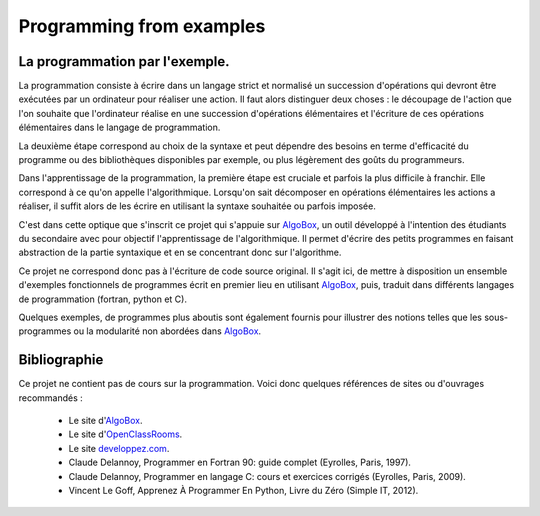=========================
Programming from examples
=========================

La programmation par l'exemple. 
-------------------------------

La programmation consiste à écrire dans un langage strict et normalisé un succession
d'opérations qui devront être exécutées par un ordinateur pour réaliser une action. Il
faut alors distinguer deux choses : le découpage de l'action que l'on souhaite que
l'ordinateur réalise en une succession d'opérations élémentaires et l'écriture de ces
opérations élémentaires dans le langage de programmation.

La deuxième étape correspond au choix de la syntaxe et peut dépendre des besoins en terme
d'efficacité du programme ou des bibliothèques disponibles par exemple, ou plus
légèrement des goûts du programmeurs.

Dans l'apprentissage de la programmation, la première étape est cruciale et parfois la plus 
difficile à franchir. Elle correspond à ce qu'on appelle l'algorithmique. Lorsqu'on sait 
décomposer en opérations élémentaires les actions a réaliser, il suffit alors de les écrire 
en utilisant la syntaxe souhaitée ou parfois imposée.

C'est dans cette optique que s'inscrit ce projet qui s'appuie sur 
`AlgoBox <http://www.xm1math.net/algobox/>`_, un outil développé à l'intention des étudiants 
du secondaire avec pour objectif l'apprentissage de l'algorithmique. Il permet d'écrire
des petits programmes en faisant abstraction de la partie syntaxique et en se concentrant
donc sur l'algorithme.

Ce projet ne correspond donc pas à l'écriture de code source original. Il s'agit ici, de 
mettre à disposition un ensemble d'exemples fonctionnels de programmes écrit en premier
lieu en utilisant `AlgoBox <http://www.xm1math.net/algobox/>`_, puis, traduit dans 
différents langages de programmation (fortran, python et C).

Quelques exemples, de programmes plus aboutis sont également fournis pour illustrer des
notions telles que les sous-programmes ou la modularité non abordées dans `AlgoBox
<http://www.xm1math.net/algobox/>`_.

Bibliographie
-------------

Ce projet ne contient pas de cours sur la programmation. Voici donc quelques
références de sites ou d'ouvrages recommandés :

    * Le site d'`AlgoBox <http://www.xm1math.net/algobox/>`_.
    * Le site d'`OpenClassRooms <http://fr.openclassrooms.com/>`_.
    * Le site `developpez.com <http://www.developpez.com/>`_.
    * Claude Delannoy, Programmer en Fortran 90: guide complet (Eyrolles, Paris, 1997).
    * Claude Delannoy, Programmer en langage C: cours et exercices corrigés (Eyrolles, Paris, 2009).
    * Vincent Le Goff, Apprenez À Programmer En Python, Livre du Zéro (Simple IT, 2012).

